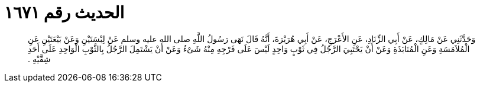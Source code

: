 
= الحديث رقم ١٦٧١

[quote.hadith]
وَحَدَّثَنِي عَنْ مَالِكٍ، عَنْ أَبِي الزِّنَادِ، عَنِ الأَعْرَجِ، عَنْ أَبِي هُرَيْرَةَ، أَنَّهُ قَالَ نَهَى رَسُولُ اللَّهِ صلى الله عليه وسلم عَنْ لِبْسَتَيْنِ وَعَنْ بَيْعَتَيْنِ عَنِ الْمُلاَمَسَةِ وَعَنِ الْمُنَابَذَةِ وَعَنْ أَنْ يَحْتَبِيَ الرَّجُلُ فِي ثَوْبٍ وَاحِدٍ لَيْسَ عَلَى فَرْجِهِ مِنْهُ شَىْءٌ وَعَنْ أَنْ يَشْتَمِلَ الرَّجُلُ بِالثَّوْبِ الْوَاحِدِ عَلَى أَحَدِ شِقَّيْهِ ‏.‏
